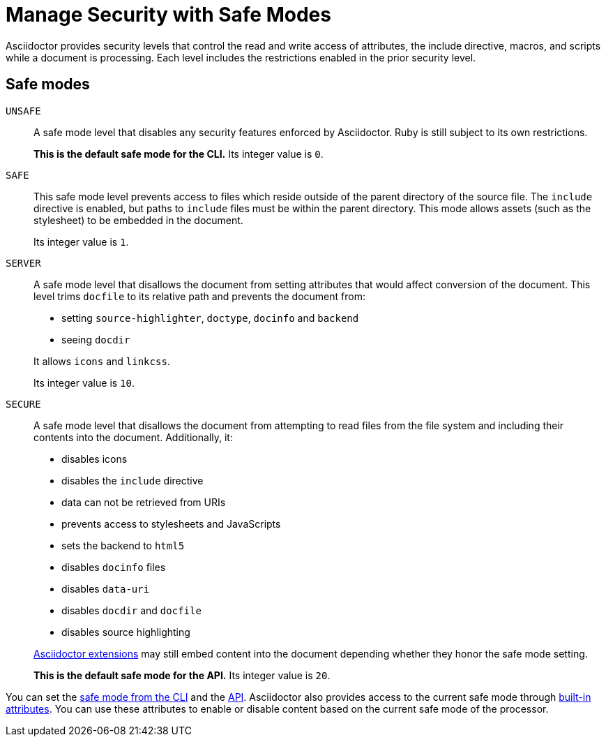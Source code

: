 = Manage Security with Safe Modes

Asciidoctor provides security levels that control the read and write access of attributes, the include directive, macros, and scripts while a document is processing.
Each level includes the restrictions enabled in the prior security level.

== Safe modes

`UNSAFE`::
A safe mode level that disables any security features enforced by Asciidoctor.
Ruby is still subject to its own restrictions.
+
*This is the default safe mode for the CLI.*
Its integer value is `0`.

`SAFE`::
This safe mode level prevents access to files which reside outside of the parent directory of the source file.
The `include` directive is enabled, but paths to `include` files must be within the parent directory.
This mode allows assets (such as the stylesheet) to be embedded in the document.
+
Its integer value is `1`.

`SERVER`::
A safe mode level that disallows the document from setting attributes that would affect conversion of the document.
This level trims `docfile` to its relative path and prevents the document from:
+
--
* setting `source-highlighter`, `doctype`, `docinfo` and `backend`
* seeing `docdir`

It allows `icons` and `linkcss`.

Its integer value is `10`.
--

`SECURE`::
A safe mode level that disallows the document from attempting to read files from the file system and including their contents into the document.
Additionally, it:
+
--
* disables icons
* disables the `include` directive
* data can not be retrieved from URIs
* prevents access to stylesheets and JavaScripts
* sets the backend to `html5`
* disables `docinfo` files
* disables `data-uri`
* disables `docdir` and `docfile`
* disables source highlighting

xref:api:register-extensions.adoc[Asciidoctor extensions] may still embed content into the document depending whether they honor the safe mode setting.

*This is the default safe mode for the API.*
Its integer value is `20`.
--

////
|===

|{empty} |Unsafe |Safe |Server |Secure

|URI access
|system access
|base directory access
|docdir
|docfile
|docinfo
|backend
|doctype
|source-highlighter
|macros
|include
|data-uri
|linkcss
|icons

|===

TIP: GitHub processes AsciiDoc files using the `SECURE` level.
////

You can set the xref:set-safe-mode.adoc[safe mode from the CLI] and the xref:api:set-safe-mode.adoc[API].
Asciidoctor also provides access to the current safe mode through xref:asciidoc:directives:safe-modes.adoc[built-in attributes].
You can use these attributes to enable or disable content based on the current safe mode of the processor.
